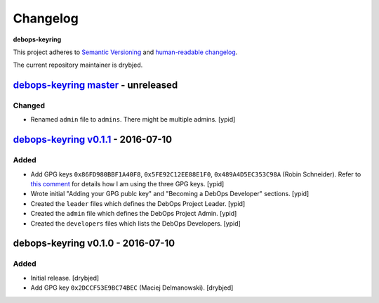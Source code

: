 Changelog
=========

**debops-keyring**

This project adheres to `Semantic Versioning <http://semver.org/spec/v2.0.0.html>`_
and `human-readable changelog <http://keepachangelog.com/>`_.

The current repository maintainer is drybjed.


`debops-keyring master`_ - unreleased
-------------------------------------

.. _debops-keyring master: https://github.com/debops/debops-keyring/compare/v0.1.1...master

Changed
~~~~~~~

- Renamed ``admin`` file to ``admins``. There might be multiple admins. [ypid]

`debops-keyring v0.1.1`_ - 2016-07-10
-------------------------------------

.. _debops-keyring v0.1.1: https://github.com/debops/debops-keyring/compare/v0.1.0...v0.1.1

Added
~~~~~

- Add GPG keys ``0x86FD980BBF1A40F8``, ``0x5FE92C12EE88E1F0``,
  ``0x489A4D5EC353C98A`` (Robin Schneider). Refer to `this comment
  <https://github.com/debops/ansible-ifupdown/pull/48#issuecomment-212146099>`_
  for details how I am using the three GPG keys. [ypid]

- Wrote initial "Adding your GPG publc key" and "Becoming a DebOps Developer"
  sections. [ypid]

- Created the ``leader`` files which defines the DebOps Project Leader. [ypid]

- Created the ``admin`` file which defines the DebOps Project Admin. [ypid]

- Created the ``developers`` files which lists the DebOps Developers. [ypid]


debops-keyring v0.1.0 - 2016-07-10
----------------------------------

Added
~~~~~

- Initial release. [drybjed]

- Add GPG key ``0x2DCCF53E9BC74BEC`` (Maciej Delmanowski). [drybjed]
